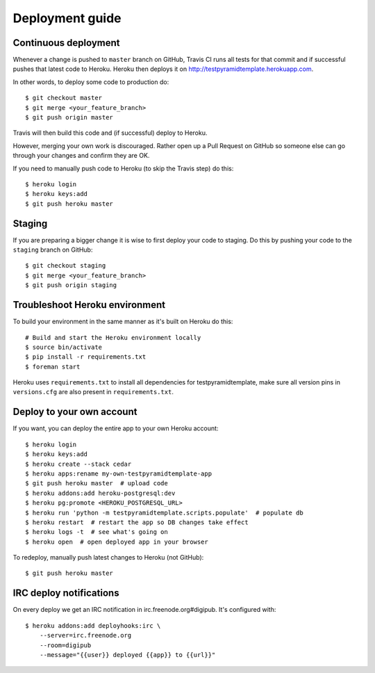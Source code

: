 Deployment guide
================

Continuous deployment
---------------------

Whenever a change is pushed to ``master`` branch on GitHub, Travis CI runs all
tests for that commit and if successful pushes that latest code to Heroku.
Heroku then deploys it on http://testpyramidtemplate.herokuapp.com.

In other words, to deploy some code to production do::

    $ git checkout master
    $ git merge <your_feature_branch>
    $ git push origin master

Travis will then build this code and (if successful) deploy to Heroku.

However, merging your own work is discouraged. Rather open up a Pull Request
on GitHub so someone else can go through your changes and confirm they are OK.

If you need to manually push code to Heroku (to skip the Travis step) do this::

    $ heroku login
    $ heroku keys:add
    $ git push heroku master


Staging
-------

If you are preparing a bigger change it is wise to first deploy your code to
staging. Do this by pushing your code to the ``staging`` branch on GitHub::

    $ git checkout staging
    $ git merge <your_feature_branch>
    $ git push origin staging


Troubleshoot Heroku environment
-------------------------------

To build your environment in the same manner as it's built on Heroku do this::

    # Build and start the Heroku environment locally
    $ source bin/activate
    $ pip install -r requirements.txt
    $ foreman start

Heroku uses ``requirements.txt`` to install all dependencies for testpyramidtemplate, make
sure all version pins in ``versions.cfg`` are also present in
``requirements.txt``.


Deploy to your own account
--------------------------

If you want, you can deploy the entire app to your own Heroku account::

    $ heroku login
    $ heroku keys:add
    $ heroku create --stack cedar
    $ heroku apps:rename my-own-testpyramidtemplate-app
    $ git push heroku master  # upload code
    $ heroku addons:add heroku-postgresql:dev
    $ heroku pg:promote <HEROKU_POSTGRESQL_URL>
    $ heroku run 'python -m testpyramidtemplate.scripts.populate'  # populate db
    $ heroku restart  # restart the app so DB changes take effect
    $ heroku logs -t  # see what's going on
    $ heroku open  # open deployed app in your browser

To redeploy, manually push latest changes to Heroku (not GitHub)::

    $ git push heroku master


IRC deploy notifications
------------------------

On every deploy we get an IRC notification in irc.freenode.org#digipub. It's configured with::

    $ heroku addons:add deployhooks:irc \
        --server=irc.freenode.org
        --room=digipub
        --message="{{user}} deployed {{app}} to {{url}}"
